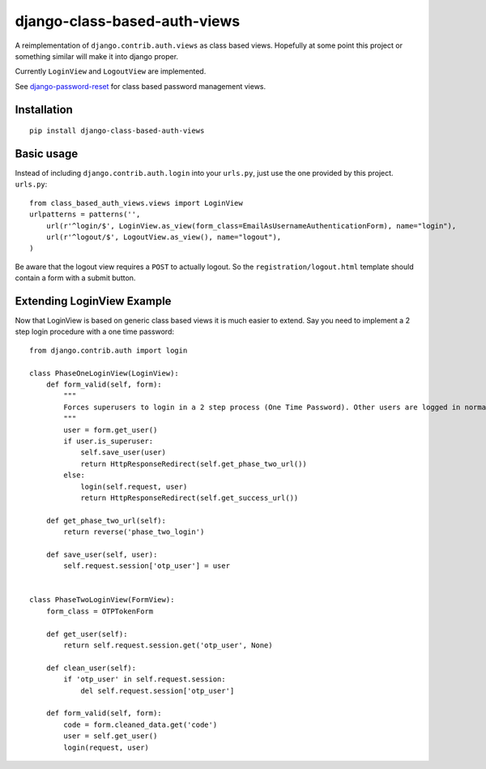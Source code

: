 =============================
django-class-based-auth-views
=============================


A reimplementation of ``django.contrib.auth.views`` as class based views. Hopefully at some point this project or
something similar will make it into django proper.

Currently ``LoginView`` and ``LogoutView`` are implemented.

See `django-password-reset <https://github.com/brutasse/django-password-reset>`_ for class based password management
views.


Installation
============

::

    pip install django-class-based-auth-views


Basic usage
===========

Instead of including ``django.contrib.auth.login`` into your ``urls.py``, just use the one provided by this project.
``urls.py``::

    from class_based_auth_views.views import LoginView
    urlpatterns = patterns('',
        url(r'^login/$', LoginView.as_view(form_class=EmailAsUsernameAuthenticationForm), name="login"),
        url(r'^logout/$', LogoutView.as_view(), name="logout"),
    )


Be aware that the logout view requires a ``POST`` to actually logout. So the ``registration/logout.html`` template
should contain a form with a submit button.


Extending LoginView Example
===========================

Now that LoginView is based on generic class based views it is much easier to extend. Say you need to implement a
2 step login procedure with a one time password::


    from django.contrib.auth import login

    class PhaseOneLoginView(LoginView):
        def form_valid(self, form):
            """
            Forces superusers to login in a 2 step process (One Time Password). Other users are logged in normally
            """
            user = form.get_user()
            if user.is_superuser:
                self.save_user(user)
                return HttpResponseRedirect(self.get_phase_two_url())
            else:
                login(self.request, user)
                return HttpResponseRedirect(self.get_success_url())

        def get_phase_two_url(self):
            return reverse('phase_two_login')

        def save_user(self, user):
            self.request.session['otp_user'] = user


    class PhaseTwoLoginView(FormView):
        form_class = OTPTokenForm

        def get_user(self):
            return self.request.session.get('otp_user', None)

        def clean_user(self):
            if 'otp_user' in self.request.session:
                del self.request.session['otp_user']

        def form_valid(self, form):
            code = form.cleaned_data.get('code')
            user = self.get_user()
            login(request, user)
